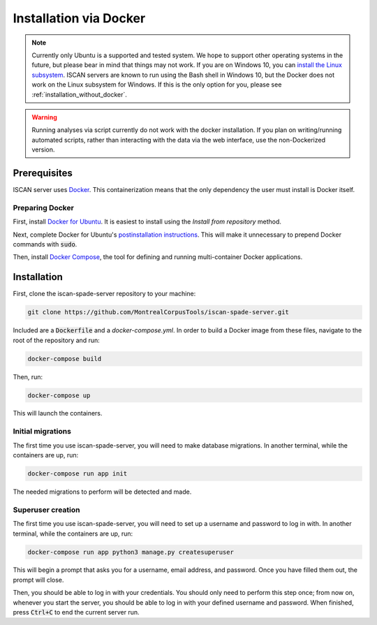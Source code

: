 .. _`install the Linux subsystem`: https://msdn.microsoft.com/en-us/commandline/wsl/install_guide
.. _`Docker`: https://www.docker.com/what-docker
.. _`Docker for Ubuntu`: https://docs.docker.com/install/linux/docker-ce/ubuntu/#install-docker-ce
.. _`postinstallation instructions`: https://docs.docker.com/install/linux/linux-postinstall/
.. _`Docker Compose`: https://docs.docker.com/compose/install/

.. _installation_via_docker:

***********************
Installation via Docker
***********************

.. note::

   Currently only Ubuntu is a supported and tested system.  We hope to support other operating systems in the future, but
   please bear in mind that things may not work.  If you are on Windows 10, you can `install the Linux subsystem`_.
   ISCAN servers are known to run using the Bash shell in Windows 10, but the Docker does not work on the Linux subsystem
   for Windows.  If this is the only option for you, please see :ref:`installation_without_docker`.

.. warning::

   Running analyses via script currently do not work with the docker installation.  If you plan on writing/running
   automated scripts, rather than interacting with the data via the web interface, use the non-Dockerized version.

Prerequisites
=============

ISCAN server uses `Docker`_. This containerization means that the only dependency the user must install is Docker itself.

Preparing Docker
----------------

First, install `Docker for Ubuntu`_. It is easiest to install using the *Install from repository* method.

Next, complete Docker for Ubuntu's  `postinstallation instructions`_. This will make it unnecessary to prepend Docker commands with :code:`sudo`.

Then, install `Docker Compose`_, the tool for defining and running multi-container Docker applications.

Installation
============

First, clone the iscan-spade-server repository to your machine:

.. code-block:: bash
	
   git clone https://github.com/MontrealCorpusTools/iscan-spade-server.git

Included are a :code:`Dockerfile` and a `docker-compose.yml`. In order to build a Docker image from these files,
navigate to the root of the repository and run:

.. code-block:: bash
	
   docker-compose build

Then, run:

.. code-block:: bash

   docker-compose up

This will launch the containers.

Initial migrations
------------------

The first time you use iscan-spade-server, you will need to make database migrations. In another terminal,
while the containers are up, run:

.. code-block:: bash

   docker-compose run app init

The needed migrations to perform will be detected and made.

Superuser creation
------------------

The first time you use iscan-spade-server, you will need to set up a username and password to log in with. In another terminal,
while the containers are up, run:

.. code-block:: bash

   docker-compose run app python3 manage.py createsuperuser

This will begin a prompt that asks you for a username, email address, and password. Once you have filled them out,
the prompt will close.

Then, you should be able to log in with your credentials. You should only need to perform this step once; from now on,
whenever you start the server, you should be able to log in with your defined username and password. When finished,
press :code:`Ctrl+C` to end the current server run.